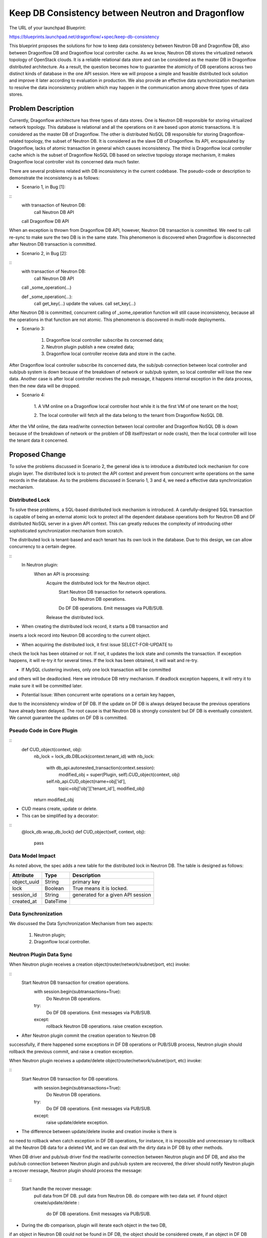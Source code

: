 ..
 This work is licensed under a Creative Commons Attribution 3.0 Unported
 License.

 http://creativecommons.org/licenses/by/3.0/legalcode

==================================================
Keep DB Consistency between Neutron and Dragonflow
==================================================

The URL of your launchpad Blueprint:

https://blueprints.launchpad.net/dragonflow/+spec/keep-db-consistency

This blueprint proposes the solutions for how to keep data consistency between
Neutron DB and Dragonflow DB, also between Dragonflow DB and Dragonflow local
controller cache. As we know, Neutron DB stores the virtualized
network topology of OpenStack clouds. It is a reliable relational data store
and can be considered as the master DB in Dragonflow distributed architecture.
As a result, the question becomes how to guarantee the atomicity of DB
operations across two distinct kinds of database in the one API session.
Here we will propose a simple and feasible distributed lock solution and
improve it later according to evaluation in production. We also provide an
effective data synchronization mechanism to resolve the data inconsistency
problem which may happen in the communication among above three types of
data stores.


Problem Description
===================

Currently, Dragonflow architecture has three types of data stores. One is
Neutron DB responsible for storing virtualized network topology. This database
is relational and all the operations on it are based upon atomic transactions.
It is considered as the master DB of Dragonflow. The other is distributed NoSQL
DB responsible for storing Dragonflow-related topology, the subset of Neutron
DB. It is considered as the slave DB of Dragonflow. Its API, encapsulated by
Dragonflow, lacks of atomic transaction in general which causes inconsistency.
The third is Dragonflow local controller cache which is the subset of
Dragonflow NoSQL DB based on selective topology storage mechanism, it makes
Dragonflow local controller visit its concerned data much faster.

There are several problems related with DB inconsistency in the current
codebase. The pseudo-code or description to demonstrate the inconsistency
is as follows:

* Scenario 1, in Bug [1]:

::
    with transaction of Neutron DB:
        call Neutron DB API
    call Dragonflow DB API

When an exception is thrown from Dragonflow DB API, however, Neutron DB
transaction is committed. We need to call re-sync to make sure the two DB is
in the same state. This phenomenon is discovered when Dragonflow is
disconnected after Neutron DB transaction is committed.

* Scenario 2, in Bug [2]:

::
    with transaction of Neutron DB:
        call Neutron DB API
    call _some_operation(...)

    def _some_operation(...):
        call get_key(...)
        update the values.
        call set_key(...)

After Neutron DB is committed, concurrent calling of _some_operation function
will still cause inconsistency, because all the operations in that function are
not atomic. This phenomenon is discovered in multi-node deployments.

* Scenario 3:

    1. Dragonflow local controller subscribe its concerned data;
    2. Neutron plugin publish a new created data;
    3. Dragonflow local controller receive data and store in the cache.

After Dragonflow local controller subscribe its concerned data, the sub/pub
connection between local controller and sub/pub system is down because of the
breakdown of network or sub/pub system, so local controller will lose the new
data. Another case is after local controller receives the pub message, it
happens internal exception in the data process, then the new data will be
dropped.

* Scenario 4:

    1. A VM online on a Dragonflow local controller host while it is the first
    VM of one tenant on the host;

    2. The local controller will fetch all the data belong to the tenant from
    Dragonflow NoSQL DB.

After the VM online, the data read/write connection between local controller
and Dragonflow NoSQL DB is down because of the breakdown of network or the
problem of DB itself(restart or node crash), then the local controller will
lose the tenant data it concerned.


Proposed Change
===============

To solve the problems discussed in Scenario 2, the general idea is to
introduce a distributed lock mechanism for core plugin layer. The distributed
lock is to protect the API context and prevent from concurrent write
operations on the same records in the database. As to the problems discussed
in Scenario 1, 3 and 4, we need a effective data synchronization mechanism.

Distributed Lock
----------------

To solve these problems, a SQL-based distributed lock mechanism is introduced.
A carefully-designed SQL transaction is capable of being an external atomic
lock to protect all the dependent database operations both for Neutron DB and
DF distributed NoSQL server in a given API context. This can greatly reduces
the complexity of introducing other sophisticated synchronization mechanism
from scratch.

The distributed lock is tenant-based and each tenant has its own lock in the
database. Due to this design, we can allow concurrency to a certain degree.

::
    In Neutron plugin:
        When an API is processing:
            Acquire the distributed lock for the Neutron object.
                Start Neutron DB transaction for network operations.
                    Do Neutron DB operations.
                Do DF DB operations.
                Emit messages via PUB/SUB.
            Release the distributed lock.

* When creating the distributed lock record, it starts a DB transaction and
inserts a lock record into Neutron DB according to the current object.

* When acquiring the distributed lock, it first issue SELECT-FOR-UPDATE to
check the lock has been obtained or not. If not, it updates the lock state
and commits the transaction. If exception happens, it will re-try it for
several times. If the lock has been obtained, it will wait and re-try.

* If MySQL clustering involves, only one lock transaction will be committed
and others will be deadlocked. Here we introduce DB retry mechanism.
If deadlock exception happens, it will retry it to make sure it will be
committed later.

* Potential Issue: When concurrent write operations on a certain key happen,
due to the inconsistency window of DF DB. If the update on DF DB is always
delayed because the previous operations have already been delayed.
The root cause is that Neutron DB is strongly consistent but DF DB is
eventually consistent. We cannot guarantee the updates on DF DB is committed.

Pseudo Code in Core Plugin
--------------------------

::
    def CUD_object(context, obj):
        nb_lock = lock_db.DBLock(context.tenant_id)
        with nb_lock:
            with db_api.autonested_transaction(context.session):
                modified_obj = super(Plugin, self).CUD_object(context, obj)
            self.nb_api.CUD_object(name=obj['id'],
                                   topic=obj['obj']['tenant_id'],
                                   modified_obj)
        return modified_obj

* CUD means create, update or delete.

* This can be simplified by a decorator:

::
    @lock_db.wrap_db_lock()
    def CUD_object(self, context, obj):
        pass

Data Model Impact
-----------------

As noted above, the spec adds a new table for the distributed lock in Neutron
DB. The table is designed as follows:

.. csv-table::
    :header: Attribute,Type,Description

    object_uuid, String, primary key
    lock, Boolean, True means it is locked.
    session_id, String, generated for a given API session
    created_at, DateTime

Data Synchronization
--------------------

We discussed the Data Synchronization Mechanism from two aspects:

    1. Neutron plugin;
    2. Dragonflow local controller.

Neutron Plugin Data Sync
------------------------

When Neutron plugin receives a creation object(router/network/subnet/port, etc)
invoke:

::
    Start Neutron DB transaction for creation operations.
        with session.begin(subtransactions=True):
            Do Neutron DB operations.
        try:
            Do DF DB operations.
            Emit messages via PUB/SUB.
        except:
            rollback Neutron DB operations.
            raise creation exception.

* After Neutron plugin commit the creation operation to Neutron DB
successfully, if there happened some exceptions in DF DB operations or PUB/SUB
process, Neutron plugin should rollback the previous commit, and raise
a creation exception.

When Neutron plugin receives a update/delete object(router/network/subnet/port,
etc) invoke:

::
    Start Neutron DB transaction for DB operations.
        with session.begin(subtransactions=True):
            Do Neutron DB operations.
        try:
            Do DF DB operations.
            Emit messages via PUB/SUB.
        except:
            raise update/delete exception.

* The difference between update/delete invoke and creation invoke is there is
no need to rollback when catch exception in DF DB operations, for instance,
it is impossible and unnecessary to rollback all the Neutron DB data for a
deleted VM, and we can deal with the dirty data in DF DB by other methods.

When DB driver and pub/sub driver find the read/write connection between
Neutron plugin and DF DB, and also the pub/sub connection between Neutron
plugin and pub/sub system are recovered, the driver should notify Neutron
plugin a recover message, Neutron plugin should process the message:

::
    Start handle the recover message:
        pull data from DF DB.
        pull data from Neutron DB.
        do compare with two data set.
        if found object create/update/delete :
            do DF DB operations.
            Emit messages via PUB/SUB.

* During the db comparison, plugin will iterate each object in the two DB,
if an object in Neutron DB could not be found in DF DB, the object should be
considered create, if an object in DF DB could not be found in Neutron DB,
the object should be considered delete, while if an object exists in both DF
DB and Neutron DB, but some properties are different, the object should be
considered update, if all properties of the two objects are same, the object
should be considered same and pass it.

As we know, during the data pulling and comparison period, both of the two
DB data is changing dynamically, for example, a new port data has been written
into Neutron DB, the db comparison thread read the port data from both Neutron
DB and DF DB before the port data is written into DF DB, so the port will be
consider create, in factor, the port data will be written into DF DB soon,
another case, if we find an update port in Neutron DB than DF DB during data
comparison, then the port may be updated again, if the latter update
operation is happened earlier than the former update operation, the new port
data will be covered by the old port data in DF DB, so we start a green thread
to do the data comparison between Neutron DB and DF DB periodically which
introduce a verification mechanism in Neutron plugin, if we found the
performance bottleneck for Neutron plugin, we could consider the 3rd-party
software (such as an additional process or system OM tools) to do this.

As to the verification mechanism for the db comparison, We can mark
and cache the create/update/delete status for each object at the first time
db comparison, and after the second time db comparison, if the status of one
object is still unchanged, so we can confirm the create/update/delete status
and try to do the corresponding operations, but if the status is changed, we
should flush the status for the object by the latest status and then wait for
next db comparison. So we need two times of db comparison to confirm the
status of object.

During the corresponding operations after confirm the object status, it should
try to get the distribute lock, after getting the lock:

    1. If the status is create, it should try to read the object from DF DB,
    if the object is still not exist, we should create this object to DF DB,
    while if the object is exist in DF DB because the object maybe updated
    during the db comparison, so we consider it is not a creating object any
     more and delete the status of this object from cache.

    2. If the status is update, it should try to read the object from DF DB,
    if the object is not exist because the object maybe deleted during the
    db comparison or the object is exist but the object is changed because
    it maybe updated during the db comparison, so we should delete the
    status of this object from cache, otherwise, we should update this
    object to DF DB.

    3. If the status is delete, we could delete this object from DF DB
    directly.

After the above processing is done, the lock will be released.

::
    Start db comparison periodically:
        pull data from DF DB.
        pull data from Neutron DB.
        do compare with two data set.
        if found object create/update/delete :
            verification the object.
            if confirmed object status:
                try:
                    db_lock = lock_db.DBLock(context.tenant_id)
                    with db_lock:
                        read and check object from DF DB.
                        if everything confirmed:
                            do DF DB operations.

                        delete object from cache.
                except:
                    raise exception.
            else:
                refresh object status in cache.

Master Neutron Plugin election
------------------------------

We could use the distribute lock mechanism discussed above for the election.
We should define a primary key for the Neutron plugin election in the
distribute lock table, and we should store one data record for each Neutron
plugin in DF DB, the record should be like this, the total_number property
will only be contained in master plugin record:

.. csv-table::
    :header: Attribute,Type,Description

    plugin_name, String, primary key
    role, String, master or normal
    status, String, active or down
    hash_factor, int, used to LB
    total_number, int, total active plugin number
    plugin_time, DateTime, the latest update DateTime

The election process should be like this:

    def get_master_neutron_plugin(context):
        nb_lock = lock_db.DBLock(context.election_key)
        with nb_lock:
            if db_api.get_master_plugin_name() == self.plugin_name:
                db_api.set_master_plugin_time(self.current_time)
                return True
            elif self.current_time > master_old_time + timeout:
                db_api.set_master_plugin_time(self.current_time)
                db_api.set_master_plugin_name(self.plugin_name)
                return True
            else:
                return False

* Each Neutron plugin will update its own data record in DF DB and detect
the current master data record which describe the info of master plugin
periodically. If normal plugin found master plugin break down, it will update
its own data record to become new master plugin and change the old master to
normal and set status to down. Also master Neutron plugin should detect
other plugins to confirm they are alive periodically.

* If a Neutron plugin has got the db-lock, but it is crashed, the db-lock may
not be released, so each Neutron plugin should check the created-time in the
db-lock and if it found the db-lock is timeout, it could own the db-lock
instead of the crashed Neutron plugin.

Neutron Plugin load balance
---------------------------

In multi nodes environment, we should consider Neutron plugin load balance to
do the db comparison work, it can make the work more effective and avoid single
node bottleneck.

Master Neutron plugin will assign hash factor for each existing active plugin
and store the assign result into DF DB. For example, if there are three
active plugins (include master plugin) A, B and C, master plugin could
assign hash factor 0 to A, 1 to B, 2 to C, if a new plugin D join, master
should assign hash factor 3 to D, then if plugin B break down, master plugin
will reassign hash factor 0 to A, 1 to C, 2 to D, plugin will calculate hash
value by object_uuid for each object and get the corresponding result by
using the hash value to mod the total active plugin number, if the result
is equal to the hash factor of the plugin, the object will be processed,
otherwise the object will be passed.

Local Controller Data Sync
--------------------------

* When initialize or restart the local controller, ovsdb monitor module will
notify all the existing local VM ports, and local controller will fetch the
corresponding data according to the tenants that these VMs belong to from
DF DB.

* When DB driver and pub/sub driver find the read/write connection between
local controller and DF DB, and also the pub/sub connection between local
controller and pub/sub system are recovered, the driver should notify local
controller a recover message, local controller process the recover message:

::
    Start handle the recover message:
        get tenant list according to local VM ports.
        pull data from DF DB according to tenant list.
        compare data between local cache and the got data.
        if found object create/update/delete :
            notify to local apps.

We should start a green thread to do the data comparison between
local controller cache and DF DB periodically by using the similar
verification mechanism as Neutron plugin.

Comparison By Version ID
------------------------

We add the version_id value for every object, it will be generated when
object is created and updated when the object is updated. We will add an
additional table in Neutron DB to store the version info for each object:

.. csv-table::
    :header: Attribute,Type,Description

    obj_uuid, String, primary key
    version_id, String, object version id

Also we will add a version_id attribute into each object in DF DB, when we
create/update an object, we should do like this:

::
    Start create an object:
        db_lock = lock_db.DBLock(context.tenant_id)
        with db_lock:
            create object into Neutron DB.
            generate and write version id into Neutron DB.
            create object into DF DB with version_id

    Start update an object:
        db_lock = lock_db.DBLock(context.tenant_id)
        with db_lock:
            update object into Neutron DB.
            compare and swap version id into Neutron DB.
            update object into DF DB with version_id

After add the version_id into object, we could judge whether the object has
been updated just according to the version_id which makes the db comparison
more effective.

Data sync for ML2 compatibility
-------------------------------

If we want to reuse ML2 core plugin, we should develop Dragonflow mechanism
driver for it, the driver should implement db operations for DF DB and pub/sub
operations, we should also put the db consistency logic into the driver.

For db operations, our Dragonflow mechanism driver should implement
object_precommit and object_postcommit method, the object_precommit method
should not block the main process and could make the Neutron DB transaction
to rollback when it happens exception in the transaction. For object creation,
object_postcommit method should raise a MechanismDriverError if it happens
exception to make Ml2 plugin to delete the resource. For object update/delete,
object_postcommit method could ignore its internal exception because ML2 do
not concern about it in current implementation.

We should add these db consistency functions into our Dragonflow
mechanism driver:

    1. handle discover message.
    2. DB comparison periodically.
    3. Master Neutron plugin election.
    4. multi Neutron plugins load balance.

Work Items
==========

1. Introduce alembic for DB migration. (DONE)
2. Create DB schema for distributed lock. (DONE)
3. Implement distributed lock. (DONE)
4. Protect all the API operations by distributed lock. (DONE)
5. Data sync for ML2 compatibility (DONE)
5. Comparison By Version ID (DONE)

Potential Improvements
======================

1. The SELECT-FOR-UPDATE consumes much computing resources in clustering
by Galera certification process. This can be improved by a SQL-based
compare-and-swap operation which is currently used in Nova [3].

2. For simplicity, we protect the whole API session by distributed lock.
This is definitely not optimal. We can use distributed lock to only protect
NB-API operations and introduce versioned object and synchronization
mechanism [4]. If the versions in Neutron DB and DF DB are not equal,
we sync the object from Neutron DB to DF DB to guarantee the data is
consistent.

3. The SQL-based lock is not optimal solution. If DF DB provides
atomic operations on a set of read/write operations, we can refactor
the current SQL-based implementation.

4. REMOVE Neutron DB. As a result, we don't need to bother the consistency
of two distinct databases. We only need to make sure a set of read/write
operations of DF DB is atomic to prevent from race due to concurrency.
This solution is appealing but not feasible if we cannot solve the
inconsistent read issue caused by eventual consistency of db backend.

References
==========

[1] https://bugs.launchpad.net/dragonflow/+bug/1529326
[2] https://bugs.launchpad.net/dragonflow/+bug/1529812
[3] http://www.joinfu.com/2015/01/understanding-reservations-concurrency-locking-in-nova
[4] https://blueprints.launchpad.net/dragonflow/+spec/sync-neutron-df-db
